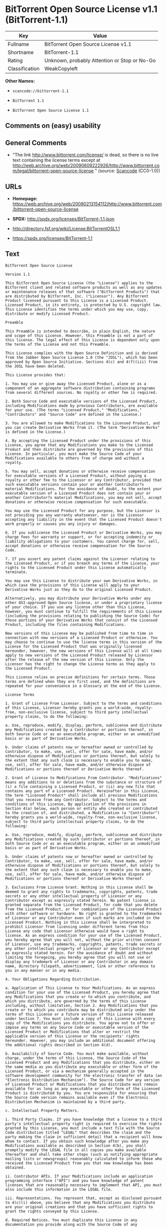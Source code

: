 * BitTorrent Open Source License v1.1 (BitTorrent-1.1)

| Key              | Value                                          |
|------------------+------------------------------------------------|
| Fullname         | BitTorrent Open Source License v1.1            |
| Shortname        | BitTorrent-1.1                                 |
| Rating           | Unknown, probably Attention or Stop or No-Go   |
| Classification   | WeakCopyleft                                   |

*Other Names:*

- =scancode://bittorrent-1.1=

- =BitTorrent 1.1=

- =BitTorrent Open Source License 1.1=

** Comments on (easy) usability

** General Comments

- "The link http://www.bittorrent.com/license/ is dead, so there is no
  live text containing the license terms except at
  http://web.archive.org/web/20090609222926/http://www.bittorrent.com/legal/bittorrent-open-source-license
  " (source:
  [[https://github.com/nexB/scancode-toolkit/blob/develop/src/licensedcode/data/licenses/bittorrent-1.1.yml][Scancode]]
  (CC0-1.0))

** URLs

- *Homepage:*
  https://web.archive.org/web/20080213154112/http://www.bittorrent.com/bittorrent-open-source-license

- *SPDX:* http://spdx.org/licenses/BitTorrent-1.1.json

- http://directory.fsf.org/wiki/License:BitTorrentOSL1.1

- https://spdx.org/licenses/BitTorrent-1.1

** Text

#+BEGIN_EXAMPLE
  BitTorrent Open Source License

  Version 1.1

  This BitTorrent Open Source License (the "License") applies to the BitTorrent client and related software products as well as any updates or maintenance releases of that software ("BitTorrent Products") that are distributed by BitTorrent, Inc. ("Licensor"). Any BitTorrent Product licensed pursuant to this License is a Licensed Product. Licensed Product, in its entirety, is protected by U.S. copyright law. This License identifies the terms under which you may use, copy, distribute or modify Licensed Product.

  Preamble

  This Preamble is intended to describe, in plain English, the nature and scope of this License. However, this Preamble is not a part of this license. The legal effect of this License is dependent only upon the terms of the License and not this Preamble.

  This License complies with the Open Source Definition and is derived from the Jabber Open Source License 1.0 (the "JOSL"), which has been approved by Open Source Initiative. Sections 4(c) and 4(f)(iii) from the JOSL have been deleted.

  This License provides that:

  1. You may use or give away the Licensed Product, alone or as a component of an aggregate software distribution containing programs from several different sources. No royalty or other fee is required.

  2. Both Source Code and executable versions of the Licensed Product, including Modifications made by previous Contributors, are available for your use. (The terms "Licensed Product," "Modifications," "Contributors" and "Source Code" are defined in the License.)

  3. You are allowed to make Modifications to the Licensed Product, and you can create Derivative Works from it. (The term "Derivative Works" is defined in the License.)

  4. By accepting the Licensed Product under the provisions of this License, you agree that any Modifications you make to the Licensed Product and then distribute are governed by the provisions of this License. In particular, you must make the Source Code of your Modifications available to others free of charge and without a royalty.

  5. You may sell, accept donations or otherwise receive compensation for executable versions of a Licensed Product, without paying a royalty or other fee to the Licensor or any Contributor, provided that such executable versions contain your or another Contributor?s material Modifications. For the avoidance of doubt, to the extent your executable version of a Licensed Product does not contain your or another Contributor?s material Modifications, you may not sell, accept donations or otherwise receive compensation for such executable.

  You may use the Licensed Product for any purpose, but the Licensor is not providing you any warranty whatsoever, nor is the Licensor accepting any liability in the event that the Licensed Product doesn't work properly or causes you any injury or damages.

  6. If you sublicense the Licensed Product or Derivative Works, you may charge fees for warranty or support, or for accepting indemnity or liability obligations to your customers. You cannot charge for, sell, accept donations or otherwise receive compensation for the Source Code.

  7. If you assert any patent claims against the Licensor relating to the Licensed Product, or if you breach any terms of the License, your rights to the Licensed Product under this License automatically terminate.

  You may use this License to distribute your own Derivative Works, in which case the provisions of this License will apply to your Derivative Works just as they do to the original Licensed Product.

  Alternatively, you may distribute your Derivative Works under any other OSI-approved Open Source license, or under a proprietary license of your choice. If you use any license other than this License, however, you must continue to fulfill the requirements of this License (including the provisions relating to publishing the Source Code) for those portions of your Derivative Works that consist of the Licensed Product, including the files containing Modifications.

  New versions of this License may be published from time to time in connection with new versions of a Licensed Product or otherwise. You may choose to continue to use the license terms in this version of the License for the Licensed Product that was originally licensed hereunder, however, the new versions of this License will at all times apply to new versions of the Licensed Product released by Licensor after the release of the new version of this License. Only the Licensor has the right to change the License terms as they apply to the Licensed Product.

  This License relies on precise definitions for certain terms. Those terms are defined when they are first used, and the definitions are repeated for your convenience in a Glossary at the end of the License.

  License Terms

  1. Grant of License From Licensor. Subject to the terms and conditions of this License, Licensor hereby grants you a world-wide, royalty-free, non-exclusive license, subject to third party intellectual property claims, to do the following:

  a. Use, reproduce, modify, display, perform, sublicense and distribute any Modifications created by a Contributor or portions thereof, in both Source Code or as an executable program, either on an unmodified basis or as part of Derivative Works.

  b. Under claims of patents now or hereafter owned or controlled by Contributor, to make, use, sell, offer for sale, have made, and/or otherwise dispose of Modifications or portions thereof, but solely to the extent that any such claim is necessary to enable you to make, use, sell, offer for sale, have made, and/or otherwise dispose of Modifications or portions thereof or Derivative Works thereof.

  2. Grant of License to Modifications From Contributor. "Modifications" means any additions to or deletions from the substance or structure of (i) a file containing a Licensed Product, or (ii) any new file that contains any part of a Licensed Product. Hereinafter in this License, the term "Licensed Product" shall include all previous Modifications that you receive from any Contributor. Subject to the terms and conditions of this License, By application of the provisions in Section 4(a) below, each person or entity who created or contributed to the creation of, and distributed, a Modification (a "Contributor") hereby grants you a world-wide, royalty-free, non-exclusive license, subject to third party intellectual property claims, to do the following:

  a. Use, reproduce, modify, display, perform, sublicense and distribute any Modifications created by such Contributor or portions thereof, in both Source Code or as an executable program, either on an unmodified basis or as part of Derivative Works.

  b. Under claims of patents now or hereafter owned or controlled by Contributor, to make, use, sell, offer for sale, have made, and/or otherwise dispose of Modifications or portions thereof, but solely to the extent that any such claim is necessary to enable you to make, use, sell, offer for sale, have made, and/or otherwise dispose of Modifications or portions thereof or Derivative Works thereof.

  3. Exclusions From License Grant. Nothing in this License shall be deemed to grant any rights to trademarks, copyrights, patents, trade secrets or any other intellectual property of Licensor or any Contributor except as expressly stated herein. No patent license is granted separate from the Licensed Product, for code that you delete from the Licensed Product, or for combinations of the Licensed Product with other software or hardware. No right is granted to the trademarks of Licensor or any Contributor even if such marks are included in the Licensed Product. Nothing in this License shall be interpreted to prohibit Licensor from licensing under different terms from this License any code that Licensor otherwise would have a right to license. As an express condition for your use of the Licensed Product, you hereby agree that you will not, without the prior written consent of Licensor, use any trademarks, copyrights, patents, trade secrets or any other intellectual property of Licensor or any Contributor except as expressly stated herein. For the avoidance of doubt and without limiting the foregoing, you hereby agree that you will not use or display any trademark of Licensor or any Contributor in any domain name, directory filepath, advertisement, link or other reference to you in any manner or in any media.

  4. Your Obligations Regarding Distribution.

  a. Application of This License to Your Modifications. As an express condition for your use of the Licensed Product, you hereby agree that any Modifications that you create or to which you contribute, and which you distribute, are governed by the terms of this License including, without limitation, Section 2. Any Modifications that you create or to which you contribute may be distributed only under the terms of this License or a future version of this License released under Section 7. You must include a copy of this License with every copy of the Modifications you distribute. You agree not to offer or impose any terms on any Source Code or executable version of the Licensed Product or Modifications that alter or restrict the applicable version of this License or the recipients' rights hereunder. However, you may include an additional document offering the additional rights described in Section 4(d).

  b. Availability of Source Code. You must make available, without charge, under the terms of this License, the Source Code of the Licensed Product and any Modifications that you distribute, either on the same media as you distribute any executable or other form of the Licensed Product, or via a mechanism generally accepted in the software development community for the electronic transfer of data (an "Electronic Distribution Mechanism"). The Source Code for any version of Licensed Product or Modifications that you distribute must remain available for as long as any executable or other form of the Licensed Product is distributed by you. You are responsible for ensuring that the Source Code version remains available even if the Electronic Distribution Mechanism is maintained by a third party.

  c. Intellectual Property Matters.

  i. Third Party Claims. If you have knowledge that a license to a third party's intellectual property right is required to exercise the rights granted by this License, you must include a text file with the Source Code distribution titled "LEGAL" that describes the claim and the party making the claim in sufficient detail that a recipient will know whom to contact. If you obtain such knowledge after you make any Modifications available as described in Section 4(b), you shall promptly modify the LEGAL file in all copies you make available thereafter and shall take other steps (such as notifying appropriate mailing lists or newsgroups) reasonably calculated to inform those who received the Licensed Product from you that new knowledge has been obtained.

  ii. Contributor APIs. If your Modifications include an application programming interface ("API") and you have knowledge of patent licenses that are reasonably necessary to implement that API, you must also include this information in the LEGAL file.

  iii. Representations. You represent that, except as disclosed pursuant to 4(c)(i) above, you believe that any Modifications you distribute are your original creations and that you have sufficient rights to grant the rights conveyed by this License.

  d. Required Notices. You must duplicate this License in any documentation you provide along with the Source Code of any Modifications you create or to which you contribute, and which you distribute, wherever you describe recipients' rights relating to Licensed Product. You must duplicate the notice contained in Exhibit A (the "Notice") in each file of the Source Code of any copy you distribute of the Licensed Product. If you created a Modification, you may add your name as a Contributor to the Notice. If it is not possible to put the Notice in a particular Source Code file due to its structure, then you must include such Notice in a location (such as a relevant directory file) where a user would be likely to look for such a notice. You may choose to offer, and charge a fee for, warranty, support, indemnity or liability obligations to one or more recipients of Licensed Product. However, you may do so only on your own behalf, and not on behalf of the Licensor or any Contributor. You must make it clear that any such warranty, support, indemnity or liability obligation is offered by you alone, and you hereby agree to indemnify the Licensor and every Contributor for any liability incurred by the Licensor or such Contributor as a result of warranty, support, indemnity or liability terms you offer.

  e. Distribution of Executable Versions. You may distribute Licensed Product as an executable program under a license of your choice that may contain terms different from this License provided (i) you have satisfied the requirements of Sections 4(a) through 4(d) for that distribution, (ii) you include a conspicuous notice in the executable version, related documentation and collateral materials stating that the Source Code version of the Licensed Product is available under the terms of this License, including a description of how and where you have fulfilled the obligations of Section 4(b), and (iii) you make it clear that any terms that differ from this License are offered by you alone, not by Licensor or any Contributor. You hereby agree to indemnify the Licensor and every Contributor for any liability incurred by Licensor or such Contributor as a result of any terms you offer.

  f. Distribution of Derivative Works. You may create Derivative Works (e.g., combinations of some or all of the Licensed Product with other code) and distribute the Derivative Works as products under any other license you select, with the proviso that the requirements of this License are fulfilled for those portions of the Derivative Works that consist of the Licensed Product or any Modifications thereto.

  g. Compensation for Distribution of Executable Versions of Licensed Products, Modifications or Derivative Works. Notwithstanding any provision of this License to the contrary, by distributing, selling, licensing, sublicensing or otherwise making available any Licensed Product, or Modification or Derivative Work thereof, you and Licensor hereby acknowledge and agree that you may sell, license or sublicense for a fee, accept donations or otherwise receive compensation for executable versions of a Licensed Product, without paying a royalty or other fee to the Licensor or any other Contributor, provided that such executable versions (i) contain your or another Contributor?s material Modifications, or (ii) are otherwise material Derivative Works. For purposes of this License, an executable version of the Licensed Product will be deemed to contain a material Modification, or will otherwise be deemed a material Derivative Work, if (a) the Licensed Product is modified with your own or a third party?s software programs or other code, and/or the Licensed Product is combined with a number of your own or a third party?s software programs or code, respectively, and (b) such software programs or code add or contribute material value, functionality or features to the License Product. For the avoidance of doubt, to the extent your executable version of a Licensed Product does not contain your or another Contributor?s material Modifications or is otherwise not a material Derivative Work, in each case as contemplated herein, you may not sell, license or sublicense for a fee, accept donations or otherwise receive compensation for such executable. Additionally, without limitation of the foregoing and notwithstanding any provision of this License to the contrary, you cannot charge for, sell, license or sublicense for a fee, accept donations or otherwise receive compensation for the Source Code.

  5. Inability to Comply Due to Statute or Regulation. If it is impossible for you to comply with any of the terms of this License with respect to some or all of the Licensed Product due to statute, judicial order, or regulation, then you must (i) comply with the terms of this License to the maximum extent possible, (ii) cite the statute or regulation that prohibits you from adhering to the License, and (iii) describe the limitations and the code they affect. Such description must be included in the LEGAL file described in Section 4(d), and must be included with all distributions of the Source Code. Except to the extent prohibited by statute or regulation, such description must be sufficiently detailed for a recipient of ordinary skill at computer programming to be able to understand it.

  6. Application of This License. This License applies to code to which Licensor or Contributor has attached the Notice in Exhibit A, which is incorporated herein by this reference.

  7. Versions of This License.

  a. New Versions. Licensor may publish from time to time revised and/or new versions of the License.

  b. Effect of New Versions. Once Licensed Product has been published under a particular version of the License, you may always continue to use it under the terms of that version, provided that any such license be in full force and effect at the time, and has not been revoked or otherwise terminated. You may also choose to use such Licensed Product under the terms of any subsequent version (but not any prior version) of the License published by Licensor. No one other than Licensor has the right to modify the terms applicable to Licensed Product created under this License.

  c. Derivative Works of this License. If you create or use a modified version of this License, which you may do only in order to apply it to software that is not already a Licensed Product under this License, you must rename your license so that it is not confusingly similar to this License, and must make it clear that your license contains terms that differ from this License. In so naming your license, you may not use any trademark of Licensor or any Contributor.

  8. Disclaimer of Warranty. LICENSED PRODUCT IS PROVIDED UNDER THIS LICENSE ON AN AS IS BASIS, WITHOUT WARRANTY OF ANY KIND, EITHER EXPRESS OR IMPLIED, INCLUDING, WITHOUT LIMITATION, WARRANTIES THAT THE LICENSED PRODUCT IS FREE OF DEFECTS, MERCHANTABLE, FIT FOR A PARTICULAR PURPOSE OR NON-INFRINGING. THE ENTIRE RISK AS TO THE QUALITY AND PERFORMANCE OF THE LICENSED PRODUCT IS WITH YOU. SHOULD LICENSED PRODUCT PROVE DEFECTIVE IN ANY RESPECT, YOU (AND NOT THE LICENSOR OR ANY OTHER CONTRIBUTOR) ASSUME THE COST OF ANY NECESSARY SERVICING, REPAIR OR CORRECTION. THIS DISCLAIMER OF WARRANTY CONSTITUTES AN ESSENTIAL PART OF THIS LICENSE. NO USE OF LICENSED PRODUCT IS AUTHORIZED HEREUNDER EXCEPT UNDER THIS DISCLAIMER.

  9. Termination.

  a. Automatic Termination Upon Breach. This license and the rights granted hereunder will terminate automatically if you fail to comply with the terms herein and fail to cure such breach within ten (10) days of being notified of the breach by the Licensor. For purposes of this provision, proof of delivery via email to the address listed in the ?WHOIS? database of the registrar for any website through which you distribute or market any Licensed Product, or to any alternate email address which you designate in writing to the Licensor, shall constitute sufficient notification. All sublicenses to the Licensed Product that are properly granted shall survive any termination of this license so long as they continue to complye with the terms of this License. Provisions that, by their nature, must remain in effect beyond the termination of this License, shall survive.

  b. Termination Upon Assertion of Patent Infringement. If you initiate litigation by asserting a patent infringement claim (excluding declaratory judgment actions) against Licensor or a Contributor (Licensor or Contributor against whom you file such an action is referred to herein as Respondent) alleging that Licensed Product directly or indirectly infringes any patent, then any and all rights granted by such Respondent to you under Sections 1 or 2 of this License shall terminate prospectively upon sixty (60) days notice from Respondent (the "Notice Period") unless within that Notice Period you either agree in writing (i) to pay Respondent a mutually agreeable reasonably royalty for your past or future use of Licensed Product made by such Respondent, or (ii) withdraw your litigation claim with respect to Licensed Product against such Respondent. If within said Notice Period a reasonable royalty and payment arrangement are not mutually agreed upon in writing by the parties or the litigation claim is not withdrawn, the rights granted by Licensor to you under Sections 1 and 2 automatically terminate at the expiration of said Notice Period.

  c. Reasonable Value of This License. If you assert a patent infringement claim against Respondent alleging that Licensed Product directly or indirectly infringes any patent where such claim is resolved (such as by license or settlement) prior to the initiation of patent infringement litigation, then the reasonable value of the licenses granted by said Respondent under Sections 1 and 2 shall be taken into account in determining the amount or value of any payment or license.

  d. No Retroactive Effect of Termination. In the event of termination under Sections 9(a) or 9(b) above, all end user license agreements (excluding licenses to distributors and resellers) that have been validly granted by you or any distributor hereunder prior to termination shall survive termination.

  10. Limitation of Liability. UNDER NO CIRCUMSTANCES AND UNDER NO LEGAL THEORY, WHETHER TORT (INCLUDING NEGLIGENCE), CONTRACT, OR OTHERWISE, SHALL THE LICENSOR, ANY CONTRIBUTOR, OR ANY DISTRIBUTOR OF LICENSED PRODUCT, OR ANY SUPPLIER OF ANY OF SUCH PARTIES, BE LIABLE TO ANY PERSON FOR ANY INDIRECT, SPECIAL, INCIDENTAL, OR CONSEQUENTIAL DAMAGES OF ANY CHARACTER INCLUDING, WITHOUT LIMITATION, DAMAGES FOR LOSS OF GOODWILL, WORK STOPPAGE, COMPUTER FAILURE OR MALFUNCTION, OR ANY AND ALL OTHER COMMERCIAL DAMAGES OR LOSSES, EVEN IF SUCH PARTY SHALL HAVE BEEN INFORMED OF THE POSSIBILITY OF SUCH DAMAGES. THIS LIMITATION OF LIABILITY SHALL NOT APPLY TO LIABILITY FOR DEATH OR PERSONAL INJURY RESULTING FROM SUCH PARTYS NEGLIGENCE TO THE EXTENT APPLICABLE LAW PROHIBITS SUCH LIMITATION. SOME JURISDICTIONS DO NOT ALLOW THE EXCLUSION OR LIMITATION OF INCIDENTAL OR CONSEQUENTIAL DAMAGES, SO THIS EXCLUSION AND LIMITATION MAY NOT APPLY TO YOU.

  11. Responsibility for Claims. As between Licensor and Contributors, each party is responsible for claims and damages arising, directly or indirectly, out of its utilization of rights under this License. You agree to work with Licensor and Contributors to distribute such responsibility on an equitable basis. Nothing herein is intended or shall be deemed to constitute any admission of liability.

  12. U.S. Government End Users. The Licensed Product is a commercial item, as that term is defined in 48 C.F.R. 2.101 (Oct. 1995), consisting of commercial computer software and commercial computer software documentation, as such terms are used in 48 C.F.R. 12.212 (Sept. 1995). Consistent with 48 C.F.R. 12.212 and 48 C.F.R. 227.7202-1 through 227.7202-4 (June 1995), all U.S. Government End Users acquire Licensed Product with only those rights set forth herein.

  13. Miscellaneous. This License represents the complete agreement concerning the subject matter hereof. If any provision of this License is held to be unenforceable, such provision shall be reformed only to the extent necessary to make it enforceable. This License shall be governed by California law provisions (except to the extent applicable law, if any, provides otherwise), excluding its conflict-of-law provisions. You expressly agree that in any litigation relating to this license the losing party shall be responsible for costs including, without limitation, court costs and reasonable attorneys fees and expenses. The application of the United Nations Convention on Contracts for the International Sale of Goods is expressly excluded. Any law or regulation that provides that the language of a contract shall be construed against the drafter shall not apply to this License.

  14. Definition of You in This License. You throughout this License, whether in upper or lower case, means an individual or a legal entity exercising rights under, and complying with all of the terms of, this License or a future version of this License issued under Section 7. For legal entities, you includes any entity that controls, is controlled by, is under common control with, or affiliated with, you. For purposes of this definition, control means (i) the power, direct or indirect, to cause the direction or management of such entity, whether by contract or otherwise, or (ii) ownership of fifty percent (50%) or more of the outstanding shares, or (iii) beneficial ownership of such entity. You are responsible for advising any affiliated entity of the terms of this License, and that any rights or privileges derived from or obtained by way of this License are subject to the restrictions outlined herein.

  15. Glossary. All defined terms in this License that are used in more than one Section of this License are repeated here, in alphabetical order, for the convenience of the reader. The Section of this License in which each defined term is first used is shown in parentheses.

  Contributor: Each person or entity who created or contributed to the creation of, and distributed, a Modification. (See Section 2)

  Derivative Works: That term as used in this License is defined under U.S. copyright law. (See Section 1(b))

  License: This BitTorrent Open Source License. (See first paragraph of License)

  Licensed Product: Any BitTorrent Product licensed pursuant to this License. The term "Licensed Product" includes all previous Modifications from any Contributor that you receive. (See first paragraph of License and Section 2)

  Licensor: BitTorrent, Inc. (See first paragraph of License)

  Modifications: Any additions to or deletions from the substance or structure of (i) a file containing Licensed Product, or (ii) any new file that contains any part of Licensed Product. (See Section 2)

  Notice: The notice contained in Exhibit A. (See Section 4(e))

  Source Code: The preferred form for making modifications to the Licensed Product, including all modules contained therein, plus any associated interface definition files, scripts used to control compilation and installation of an executable program, or a list of differential comparisons against the Source Code of the Licensed Product. (See Section 1(a))

  You: This term is defined in Section 14 of this License.

  EXHIBIT A

  The Notice below must appear in each file of the Source Code of any copy you distribute of the Licensed Product or any hereto. Contributors to any Modifications may add their own copyright notices to identify their own contributions.

  License:

  The contents of this file are subject to the BitTorrent Open Source License Version 1.0 (the License). You may not copy or use this file, in either source code or executable form, except in compliance with the License. You may obtain a copy of the License at http://www.bittorrent.com/license/.

  Software distributed under the License is distributed on an AS IS basis, WITHOUT WARRANTY OF ANY KIND, either express or implied. See the License for the specific language governing rights and limitations under the License.
#+END_EXAMPLE

--------------

** Raw Data

*** Facts

- [[https://spdx.org/licenses/BitTorrent-1.1.html][SPDX]] (all data [in
  this repository] is generated)

- [[https://github.com/nexB/scancode-toolkit/blob/develop/src/licensedcode/data/licenses/bittorrent-1.1.yml][Scancode]]
  (CC0-1.0)

- [[https://github.com/okfn/licenses/blob/master/licenses.csv][Open
  Knowledge International]]
  ([[https://opendatacommons.org/licenses/pddl/1-0/][PDDL-1.0]])

*** Raw JSON

#+BEGIN_EXAMPLE
  {
      "__impliedNames": [
          "BitTorrent-1.1",
          "BitTorrent Open Source License v1.1",
          "scancode://bittorrent-1.1",
          "BitTorrent 1.1",
          "BitTorrent Open Source License 1.1"
      ],
      "__impliedId": "BitTorrent-1.1",
      "__impliedComments": [
          [
              "Scancode",
              [
                  "The link http://www.bittorrent.com/license/ is dead, so there is no live\ntext containing the license terms except at\nhttp://web.archive.org/web/20090609222926/http://www.bittorrent.com/legal/bittorrent-open-source-license\n"
              ]
          ]
      ],
      "facts": {
          "Open Knowledge International": {
              "is_generic": null,
              "legacy_ids": [],
              "status": "active",
              "domain_software": true,
              "url": "https://spdx.org/licenses/BitTorrent-1.1",
              "maintainer": "",
              "od_conformance": "not reviewed",
              "_sourceURL": "https://github.com/okfn/licenses/blob/master/licenses.csv",
              "domain_data": false,
              "osd_conformance": "not reviewed",
              "id": "BitTorrent-1.1",
              "title": "BitTorrent Open Source License 1.1",
              "_implications": {
                  "__impliedNames": [
                      "BitTorrent-1.1",
                      "BitTorrent Open Source License 1.1"
                  ],
                  "__impliedId": "BitTorrent-1.1",
                  "__impliedURLs": [
                      [
                          null,
                          "https://spdx.org/licenses/BitTorrent-1.1"
                      ]
                  ]
              },
              "domain_content": false
          },
          "SPDX": {
              "isSPDXLicenseDeprecated": false,
              "spdxFullName": "BitTorrent Open Source License v1.1",
              "spdxDetailsURL": "http://spdx.org/licenses/BitTorrent-1.1.json",
              "_sourceURL": "https://spdx.org/licenses/BitTorrent-1.1.html",
              "spdxLicIsOSIApproved": false,
              "spdxSeeAlso": [
                  "http://directory.fsf.org/wiki/License:BitTorrentOSL1.1"
              ],
              "_implications": {
                  "__impliedNames": [
                      "BitTorrent-1.1",
                      "BitTorrent Open Source License v1.1"
                  ],
                  "__impliedId": "BitTorrent-1.1",
                  "__isOsiApproved": false,
                  "__impliedURLs": [
                      [
                          "SPDX",
                          "http://spdx.org/licenses/BitTorrent-1.1.json"
                      ],
                      [
                          null,
                          "http://directory.fsf.org/wiki/License:BitTorrentOSL1.1"
                      ]
                  ]
              },
              "spdxLicenseId": "BitTorrent-1.1"
          },
          "Scancode": {
              "otherUrls": [
                  "http://directory.fsf.org/wiki/License:BitTorrentOSL1.1"
              ],
              "homepageUrl": "https://web.archive.org/web/20080213154112/http://www.bittorrent.com/bittorrent-open-source-license",
              "shortName": "BitTorrent 1.1",
              "textUrls": null,
              "text": "BitTorrent Open Source License\n\nVersion 1.1\n\nThis BitTorrent Open Source License (the \"License\") applies to the BitTorrent client and related software products as well as any updates or maintenance releases of that software (\"BitTorrent Products\") that are distributed by BitTorrent, Inc. (\"Licensor\"). Any BitTorrent Product licensed pursuant to this License is a Licensed Product. Licensed Product, in its entirety, is protected by U.S. copyright law. This License identifies the terms under which you may use, copy, distribute or modify Licensed Product.\n\nPreamble\n\nThis Preamble is intended to describe, in plain English, the nature and scope of this License. However, this Preamble is not a part of this license. The legal effect of this License is dependent only upon the terms of the License and not this Preamble.\n\nThis License complies with the Open Source Definition and is derived from the Jabber Open Source License 1.0 (the \"JOSL\"), which has been approved by Open Source Initiative. Sections 4(c) and 4(f)(iii) from the JOSL have been deleted.\n\nThis License provides that:\n\n1. You may use or give away the Licensed Product, alone or as a component of an aggregate software distribution containing programs from several different sources. No royalty or other fee is required.\n\n2. Both Source Code and executable versions of the Licensed Product, including Modifications made by previous Contributors, are available for your use. (The terms \"Licensed Product,\" \"Modifications,\" \"Contributors\" and \"Source Code\" are defined in the License.)\n\n3. You are allowed to make Modifications to the Licensed Product, and you can create Derivative Works from it. (The term \"Derivative Works\" is defined in the License.)\n\n4. By accepting the Licensed Product under the provisions of this License, you agree that any Modifications you make to the Licensed Product and then distribute are governed by the provisions of this License. In particular, you must make the Source Code of your Modifications available to others free of charge and without a royalty.\n\n5. You may sell, accept donations or otherwise receive compensation for executable versions of a Licensed Product, without paying a royalty or other fee to the Licensor or any Contributor, provided that such executable versions contain your or another Contributor?s material Modifications. For the avoidance of doubt, to the extent your executable version of a Licensed Product does not contain your or another Contributor?s material Modifications, you may not sell, accept donations or otherwise receive compensation for such executable.\n\nYou may use the Licensed Product for any purpose, but the Licensor is not providing you any warranty whatsoever, nor is the Licensor accepting any liability in the event that the Licensed Product doesn't work properly or causes you any injury or damages.\n\n6. If you sublicense the Licensed Product or Derivative Works, you may charge fees for warranty or support, or for accepting indemnity or liability obligations to your customers. You cannot charge for, sell, accept donations or otherwise receive compensation for the Source Code.\n\n7. If you assert any patent claims against the Licensor relating to the Licensed Product, or if you breach any terms of the License, your rights to the Licensed Product under this License automatically terminate.\n\nYou may use this License to distribute your own Derivative Works, in which case the provisions of this License will apply to your Derivative Works just as they do to the original Licensed Product.\n\nAlternatively, you may distribute your Derivative Works under any other OSI-approved Open Source license, or under a proprietary license of your choice. If you use any license other than this License, however, you must continue to fulfill the requirements of this License (including the provisions relating to publishing the Source Code) for those portions of your Derivative Works that consist of the Licensed Product, including the files containing Modifications.\n\nNew versions of this License may be published from time to time in connection with new versions of a Licensed Product or otherwise. You may choose to continue to use the license terms in this version of the License for the Licensed Product that was originally licensed hereunder, however, the new versions of this License will at all times apply to new versions of the Licensed Product released by Licensor after the release of the new version of this License. Only the Licensor has the right to change the License terms as they apply to the Licensed Product.\n\nThis License relies on precise definitions for certain terms. Those terms are defined when they are first used, and the definitions are repeated for your convenience in a Glossary at the end of the License.\n\nLicense Terms\n\n1. Grant of License From Licensor. Subject to the terms and conditions of this License, Licensor hereby grants you a world-wide, royalty-free, non-exclusive license, subject to third party intellectual property claims, to do the following:\n\na. Use, reproduce, modify, display, perform, sublicense and distribute any Modifications created by a Contributor or portions thereof, in both Source Code or as an executable program, either on an unmodified basis or as part of Derivative Works.\n\nb. Under claims of patents now or hereafter owned or controlled by Contributor, to make, use, sell, offer for sale, have made, and/or otherwise dispose of Modifications or portions thereof, but solely to the extent that any such claim is necessary to enable you to make, use, sell, offer for sale, have made, and/or otherwise dispose of Modifications or portions thereof or Derivative Works thereof.\n\n2. Grant of License to Modifications From Contributor. \"Modifications\" means any additions to or deletions from the substance or structure of (i) a file containing a Licensed Product, or (ii) any new file that contains any part of a Licensed Product. Hereinafter in this License, the term \"Licensed Product\" shall include all previous Modifications that you receive from any Contributor. Subject to the terms and conditions of this License, By application of the provisions in Section 4(a) below, each person or entity who created or contributed to the creation of, and distributed, a Modification (a \"Contributor\") hereby grants you a world-wide, royalty-free, non-exclusive license, subject to third party intellectual property claims, to do the following:\n\na. Use, reproduce, modify, display, perform, sublicense and distribute any Modifications created by such Contributor or portions thereof, in both Source Code or as an executable program, either on an unmodified basis or as part of Derivative Works.\n\nb. Under claims of patents now or hereafter owned or controlled by Contributor, to make, use, sell, offer for sale, have made, and/or otherwise dispose of Modifications or portions thereof, but solely to the extent that any such claim is necessary to enable you to make, use, sell, offer for sale, have made, and/or otherwise dispose of Modifications or portions thereof or Derivative Works thereof.\n\n3. Exclusions From License Grant. Nothing in this License shall be deemed to grant any rights to trademarks, copyrights, patents, trade secrets or any other intellectual property of Licensor or any Contributor except as expressly stated herein. No patent license is granted separate from the Licensed Product, for code that you delete from the Licensed Product, or for combinations of the Licensed Product with other software or hardware. No right is granted to the trademarks of Licensor or any Contributor even if such marks are included in the Licensed Product. Nothing in this License shall be interpreted to prohibit Licensor from licensing under different terms from this License any code that Licensor otherwise would have a right to license. As an express condition for your use of the Licensed Product, you hereby agree that you will not, without the prior written consent of Licensor, use any trademarks, copyrights, patents, trade secrets or any other intellectual property of Licensor or any Contributor except as expressly stated herein. For the avoidance of doubt and without limiting the foregoing, you hereby agree that you will not use or display any trademark of Licensor or any Contributor in any domain name, directory filepath, advertisement, link or other reference to you in any manner or in any media.\n\n4. Your Obligations Regarding Distribution.\n\na. Application of This License to Your Modifications. As an express condition for your use of the Licensed Product, you hereby agree that any Modifications that you create or to which you contribute, and which you distribute, are governed by the terms of this License including, without limitation, Section 2. Any Modifications that you create or to which you contribute may be distributed only under the terms of this License or a future version of this License released under Section 7. You must include a copy of this License with every copy of the Modifications you distribute. You agree not to offer or impose any terms on any Source Code or executable version of the Licensed Product or Modifications that alter or restrict the applicable version of this License or the recipients' rights hereunder. However, you may include an additional document offering the additional rights described in Section 4(d).\n\nb. Availability of Source Code. You must make available, without charge, under the terms of this License, the Source Code of the Licensed Product and any Modifications that you distribute, either on the same media as you distribute any executable or other form of the Licensed Product, or via a mechanism generally accepted in the software development community for the electronic transfer of data (an \"Electronic Distribution Mechanism\"). The Source Code for any version of Licensed Product or Modifications that you distribute must remain available for as long as any executable or other form of the Licensed Product is distributed by you. You are responsible for ensuring that the Source Code version remains available even if the Electronic Distribution Mechanism is maintained by a third party.\n\nc. Intellectual Property Matters.\n\ni. Third Party Claims. If you have knowledge that a license to a third party's intellectual property right is required to exercise the rights granted by this License, you must include a text file with the Source Code distribution titled \"LEGAL\" that describes the claim and the party making the claim in sufficient detail that a recipient will know whom to contact. If you obtain such knowledge after you make any Modifications available as described in Section 4(b), you shall promptly modify the LEGAL file in all copies you make available thereafter and shall take other steps (such as notifying appropriate mailing lists or newsgroups) reasonably calculated to inform those who received the Licensed Product from you that new knowledge has been obtained.\n\nii. Contributor APIs. If your Modifications include an application programming interface (\"API\") and you have knowledge of patent licenses that are reasonably necessary to implement that API, you must also include this information in the LEGAL file.\n\niii. Representations. You represent that, except as disclosed pursuant to 4(c)(i) above, you believe that any Modifications you distribute are your original creations and that you have sufficient rights to grant the rights conveyed by this License.\n\nd. Required Notices. You must duplicate this License in any documentation you provide along with the Source Code of any Modifications you create or to which you contribute, and which you distribute, wherever you describe recipients' rights relating to Licensed Product. You must duplicate the notice contained in Exhibit A (the \"Notice\") in each file of the Source Code of any copy you distribute of the Licensed Product. If you created a Modification, you may add your name as a Contributor to the Notice. If it is not possible to put the Notice in a particular Source Code file due to its structure, then you must include such Notice in a location (such as a relevant directory file) where a user would be likely to look for such a notice. You may choose to offer, and charge a fee for, warranty, support, indemnity or liability obligations to one or more recipients of Licensed Product. However, you may do so only on your own behalf, and not on behalf of the Licensor or any Contributor. You must make it clear that any such warranty, support, indemnity or liability obligation is offered by you alone, and you hereby agree to indemnify the Licensor and every Contributor for any liability incurred by the Licensor or such Contributor as a result of warranty, support, indemnity or liability terms you offer.\n\ne. Distribution of Executable Versions. You may distribute Licensed Product as an executable program under a license of your choice that may contain terms different from this License provided (i) you have satisfied the requirements of Sections 4(a) through 4(d) for that distribution, (ii) you include a conspicuous notice in the executable version, related documentation and collateral materials stating that the Source Code version of the Licensed Product is available under the terms of this License, including a description of how and where you have fulfilled the obligations of Section 4(b), and (iii) you make it clear that any terms that differ from this License are offered by you alone, not by Licensor or any Contributor. You hereby agree to indemnify the Licensor and every Contributor for any liability incurred by Licensor or such Contributor as a result of any terms you offer.\n\nf. Distribution of Derivative Works. You may create Derivative Works (e.g., combinations of some or all of the Licensed Product with other code) and distribute the Derivative Works as products under any other license you select, with the proviso that the requirements of this License are fulfilled for those portions of the Derivative Works that consist of the Licensed Product or any Modifications thereto.\n\ng. Compensation for Distribution of Executable Versions of Licensed Products, Modifications or Derivative Works. Notwithstanding any provision of this License to the contrary, by distributing, selling, licensing, sublicensing or otherwise making available any Licensed Product, or Modification or Derivative Work thereof, you and Licensor hereby acknowledge and agree that you may sell, license or sublicense for a fee, accept donations or otherwise receive compensation for executable versions of a Licensed Product, without paying a royalty or other fee to the Licensor or any other Contributor, provided that such executable versions (i) contain your or another Contributor?s material Modifications, or (ii) are otherwise material Derivative Works. For purposes of this License, an executable version of the Licensed Product will be deemed to contain a material Modification, or will otherwise be deemed a material Derivative Work, if (a) the Licensed Product is modified with your own or a third party?s software programs or other code, and/or the Licensed Product is combined with a number of your own or a third party?s software programs or code, respectively, and (b) such software programs or code add or contribute material value, functionality or features to the License Product. For the avoidance of doubt, to the extent your executable version of a Licensed Product does not contain your or another Contributor?s material Modifications or is otherwise not a material Derivative Work, in each case as contemplated herein, you may not sell, license or sublicense for a fee, accept donations or otherwise receive compensation for such executable. Additionally, without limitation of the foregoing and notwithstanding any provision of this License to the contrary, you cannot charge for, sell, license or sublicense for a fee, accept donations or otherwise receive compensation for the Source Code.\n\n5. Inability to Comply Due to Statute or Regulation. If it is impossible for you to comply with any of the terms of this License with respect to some or all of the Licensed Product due to statute, judicial order, or regulation, then you must (i) comply with the terms of this License to the maximum extent possible, (ii) cite the statute or regulation that prohibits you from adhering to the License, and (iii) describe the limitations and the code they affect. Such description must be included in the LEGAL file described in Section 4(d), and must be included with all distributions of the Source Code. Except to the extent prohibited by statute or regulation, such description must be sufficiently detailed for a recipient of ordinary skill at computer programming to be able to understand it.\n\n6. Application of This License. This License applies to code to which Licensor or Contributor has attached the Notice in Exhibit A, which is incorporated herein by this reference.\n\n7. Versions of This License.\n\na. New Versions. Licensor may publish from time to time revised and/or new versions of the License.\n\nb. Effect of New Versions. Once Licensed Product has been published under a particular version of the License, you may always continue to use it under the terms of that version, provided that any such license be in full force and effect at the time, and has not been revoked or otherwise terminated. You may also choose to use such Licensed Product under the terms of any subsequent version (but not any prior version) of the License published by Licensor. No one other than Licensor has the right to modify the terms applicable to Licensed Product created under this License.\n\nc. Derivative Works of this License. If you create or use a modified version of this License, which you may do only in order to apply it to software that is not already a Licensed Product under this License, you must rename your license so that it is not confusingly similar to this License, and must make it clear that your license contains terms that differ from this License. In so naming your license, you may not use any trademark of Licensor or any Contributor.\n\n8. Disclaimer of Warranty. LICENSED PRODUCT IS PROVIDED UNDER THIS LICENSE ON AN AS IS BASIS, WITHOUT WARRANTY OF ANY KIND, EITHER EXPRESS OR IMPLIED, INCLUDING, WITHOUT LIMITATION, WARRANTIES THAT THE LICENSED PRODUCT IS FREE OF DEFECTS, MERCHANTABLE, FIT FOR A PARTICULAR PURPOSE OR NON-INFRINGING. THE ENTIRE RISK AS TO THE QUALITY AND PERFORMANCE OF THE LICENSED PRODUCT IS WITH YOU. SHOULD LICENSED PRODUCT PROVE DEFECTIVE IN ANY RESPECT, YOU (AND NOT THE LICENSOR OR ANY OTHER CONTRIBUTOR) ASSUME THE COST OF ANY NECESSARY SERVICING, REPAIR OR CORRECTION. THIS DISCLAIMER OF WARRANTY CONSTITUTES AN ESSENTIAL PART OF THIS LICENSE. NO USE OF LICENSED PRODUCT IS AUTHORIZED HEREUNDER EXCEPT UNDER THIS DISCLAIMER.\n\n9. Termination.\n\na. Automatic Termination Upon Breach. This license and the rights granted hereunder will terminate automatically if you fail to comply with the terms herein and fail to cure such breach within ten (10) days of being notified of the breach by the Licensor. For purposes of this provision, proof of delivery via email to the address listed in the ?WHOIS? database of the registrar for any website through which you distribute or market any Licensed Product, or to any alternate email address which you designate in writing to the Licensor, shall constitute sufficient notification. All sublicenses to the Licensed Product that are properly granted shall survive any termination of this license so long as they continue to complye with the terms of this License. Provisions that, by their nature, must remain in effect beyond the termination of this License, shall survive.\n\nb. Termination Upon Assertion of Patent Infringement. If you initiate litigation by asserting a patent infringement claim (excluding declaratory judgment actions) against Licensor or a Contributor (Licensor or Contributor against whom you file such an action is referred to herein as Respondent) alleging that Licensed Product directly or indirectly infringes any patent, then any and all rights granted by such Respondent to you under Sections 1 or 2 of this License shall terminate prospectively upon sixty (60) days notice from Respondent (the \"Notice Period\") unless within that Notice Period you either agree in writing (i) to pay Respondent a mutually agreeable reasonably royalty for your past or future use of Licensed Product made by such Respondent, or (ii) withdraw your litigation claim with respect to Licensed Product against such Respondent. If within said Notice Period a reasonable royalty and payment arrangement are not mutually agreed upon in writing by the parties or the litigation claim is not withdrawn, the rights granted by Licensor to you under Sections 1 and 2 automatically terminate at the expiration of said Notice Period.\n\nc. Reasonable Value of This License. If you assert a patent infringement claim against Respondent alleging that Licensed Product directly or indirectly infringes any patent where such claim is resolved (such as by license or settlement) prior to the initiation of patent infringement litigation, then the reasonable value of the licenses granted by said Respondent under Sections 1 and 2 shall be taken into account in determining the amount or value of any payment or license.\n\nd. No Retroactive Effect of Termination. In the event of termination under Sections 9(a) or 9(b) above, all end user license agreements (excluding licenses to distributors and resellers) that have been validly granted by you or any distributor hereunder prior to termination shall survive termination.\n\n10. Limitation of Liability. UNDER NO CIRCUMSTANCES AND UNDER NO LEGAL THEORY, WHETHER TORT (INCLUDING NEGLIGENCE), CONTRACT, OR OTHERWISE, SHALL THE LICENSOR, ANY CONTRIBUTOR, OR ANY DISTRIBUTOR OF LICENSED PRODUCT, OR ANY SUPPLIER OF ANY OF SUCH PARTIES, BE LIABLE TO ANY PERSON FOR ANY INDIRECT, SPECIAL, INCIDENTAL, OR CONSEQUENTIAL DAMAGES OF ANY CHARACTER INCLUDING, WITHOUT LIMITATION, DAMAGES FOR LOSS OF GOODWILL, WORK STOPPAGE, COMPUTER FAILURE OR MALFUNCTION, OR ANY AND ALL OTHER COMMERCIAL DAMAGES OR LOSSES, EVEN IF SUCH PARTY SHALL HAVE BEEN INFORMED OF THE POSSIBILITY OF SUCH DAMAGES. THIS LIMITATION OF LIABILITY SHALL NOT APPLY TO LIABILITY FOR DEATH OR PERSONAL INJURY RESULTING FROM SUCH PARTYS NEGLIGENCE TO THE EXTENT APPLICABLE LAW PROHIBITS SUCH LIMITATION. SOME JURISDICTIONS DO NOT ALLOW THE EXCLUSION OR LIMITATION OF INCIDENTAL OR CONSEQUENTIAL DAMAGES, SO THIS EXCLUSION AND LIMITATION MAY NOT APPLY TO YOU.\n\n11. Responsibility for Claims. As between Licensor and Contributors, each party is responsible for claims and damages arising, directly or indirectly, out of its utilization of rights under this License. You agree to work with Licensor and Contributors to distribute such responsibility on an equitable basis. Nothing herein is intended or shall be deemed to constitute any admission of liability.\n\n12. U.S. Government End Users. The Licensed Product is a commercial item, as that term is defined in 48 C.F.R. 2.101 (Oct. 1995), consisting of commercial computer software and commercial computer software documentation, as such terms are used in 48 C.F.R. 12.212 (Sept. 1995). Consistent with 48 C.F.R. 12.212 and 48 C.F.R. 227.7202-1 through 227.7202-4 (June 1995), all U.S. Government End Users acquire Licensed Product with only those rights set forth herein.\n\n13. Miscellaneous. This License represents the complete agreement concerning the subject matter hereof. If any provision of this License is held to be unenforceable, such provision shall be reformed only to the extent necessary to make it enforceable. This License shall be governed by California law provisions (except to the extent applicable law, if any, provides otherwise), excluding its conflict-of-law provisions. You expressly agree that in any litigation relating to this license the losing party shall be responsible for costs including, without limitation, court costs and reasonable attorneys fees and expenses. The application of the United Nations Convention on Contracts for the International Sale of Goods is expressly excluded. Any law or regulation that provides that the language of a contract shall be construed against the drafter shall not apply to this License.\n\n14. Definition of You in This License. You throughout this License, whether in upper or lower case, means an individual or a legal entity exercising rights under, and complying with all of the terms of, this License or a future version of this License issued under Section 7. For legal entities, you includes any entity that controls, is controlled by, is under common control with, or affiliated with, you. For purposes of this definition, control means (i) the power, direct or indirect, to cause the direction or management of such entity, whether by contract or otherwise, or (ii) ownership of fifty percent (50%) or more of the outstanding shares, or (iii) beneficial ownership of such entity. You are responsible for advising any affiliated entity of the terms of this License, and that any rights or privileges derived from or obtained by way of this License are subject to the restrictions outlined herein.\n\n15. Glossary. All defined terms in this License that are used in more than one Section of this License are repeated here, in alphabetical order, for the convenience of the reader. The Section of this License in which each defined term is first used is shown in parentheses.\n\nContributor: Each person or entity who created or contributed to the creation of, and distributed, a Modification. (See Section 2)\n\nDerivative Works: That term as used in this License is defined under U.S. copyright law. (See Section 1(b))\n\nLicense: This BitTorrent Open Source License. (See first paragraph of License)\n\nLicensed Product: Any BitTorrent Product licensed pursuant to this License. The term \"Licensed Product\" includes all previous Modifications from any Contributor that you receive. (See first paragraph of License and Section 2)\n\nLicensor: BitTorrent, Inc. (See first paragraph of License)\n\nModifications: Any additions to or deletions from the substance or structure of (i) a file containing Licensed Product, or (ii) any new file that contains any part of Licensed Product. (See Section 2)\n\nNotice: The notice contained in Exhibit A. (See Section 4(e))\n\nSource Code: The preferred form for making modifications to the Licensed Product, including all modules contained therein, plus any associated interface definition files, scripts used to control compilation and installation of an executable program, or a list of differential comparisons against the Source Code of the Licensed Product. (See Section 1(a))\n\nYou: This term is defined in Section 14 of this License.\n\nEXHIBIT A\n\nThe Notice below must appear in each file of the Source Code of any copy you distribute of the Licensed Product or any hereto. Contributors to any Modifications may add their own copyright notices to identify their own contributions.\n\nLicense:\n\nThe contents of this file are subject to the BitTorrent Open Source License Version 1.0 (the License). You may not copy or use this file, in either source code or executable form, except in compliance with the License. You may obtain a copy of the License at http://www.bittorrent.com/license/.\n\nSoftware distributed under the License is distributed on an AS IS basis, WITHOUT WARRANTY OF ANY KIND, either express or implied. See the License for the specific language governing rights and limitations under the License.\n",
              "category": "Copyleft Limited",
              "osiUrl": null,
              "owner": "BitTorrent, Inc.",
              "_sourceURL": "https://github.com/nexB/scancode-toolkit/blob/develop/src/licensedcode/data/licenses/bittorrent-1.1.yml",
              "key": "bittorrent-1.1",
              "name": "BitTorrent Open Source License 1.1",
              "spdxId": "BitTorrent-1.1",
              "notes": "The link http://www.bittorrent.com/license/ is dead, so there is no live\ntext containing the license terms except at\nhttp://web.archive.org/web/20090609222926/http://www.bittorrent.com/legal/bittorrent-open-source-license\n",
              "_implications": {
                  "__impliedNames": [
                      "scancode://bittorrent-1.1",
                      "BitTorrent 1.1",
                      "BitTorrent-1.1"
                  ],
                  "__impliedId": "BitTorrent-1.1",
                  "__impliedComments": [
                      [
                          "Scancode",
                          [
                              "The link http://www.bittorrent.com/license/ is dead, so there is no live\ntext containing the license terms except at\nhttp://web.archive.org/web/20090609222926/http://www.bittorrent.com/legal/bittorrent-open-source-license\n"
                          ]
                      ]
                  ],
                  "__impliedCopyleft": [
                      [
                          "Scancode",
                          "WeakCopyleft"
                      ]
                  ],
                  "__calculatedCopyleft": "WeakCopyleft",
                  "__impliedText": "BitTorrent Open Source License\n\nVersion 1.1\n\nThis BitTorrent Open Source License (the \"License\") applies to the BitTorrent client and related software products as well as any updates or maintenance releases of that software (\"BitTorrent Products\") that are distributed by BitTorrent, Inc. (\"Licensor\"). Any BitTorrent Product licensed pursuant to this License is a Licensed Product. Licensed Product, in its entirety, is protected by U.S. copyright law. This License identifies the terms under which you may use, copy, distribute or modify Licensed Product.\n\nPreamble\n\nThis Preamble is intended to describe, in plain English, the nature and scope of this License. However, this Preamble is not a part of this license. The legal effect of this License is dependent only upon the terms of the License and not this Preamble.\n\nThis License complies with the Open Source Definition and is derived from the Jabber Open Source License 1.0 (the \"JOSL\"), which has been approved by Open Source Initiative. Sections 4(c) and 4(f)(iii) from the JOSL have been deleted.\n\nThis License provides that:\n\n1. You may use or give away the Licensed Product, alone or as a component of an aggregate software distribution containing programs from several different sources. No royalty or other fee is required.\n\n2. Both Source Code and executable versions of the Licensed Product, including Modifications made by previous Contributors, are available for your use. (The terms \"Licensed Product,\" \"Modifications,\" \"Contributors\" and \"Source Code\" are defined in the License.)\n\n3. You are allowed to make Modifications to the Licensed Product, and you can create Derivative Works from it. (The term \"Derivative Works\" is defined in the License.)\n\n4. By accepting the Licensed Product under the provisions of this License, you agree that any Modifications you make to the Licensed Product and then distribute are governed by the provisions of this License. In particular, you must make the Source Code of your Modifications available to others free of charge and without a royalty.\n\n5. You may sell, accept donations or otherwise receive compensation for executable versions of a Licensed Product, without paying a royalty or other fee to the Licensor or any Contributor, provided that such executable versions contain your or another Contributor?s material Modifications. For the avoidance of doubt, to the extent your executable version of a Licensed Product does not contain your or another Contributor?s material Modifications, you may not sell, accept donations or otherwise receive compensation for such executable.\n\nYou may use the Licensed Product for any purpose, but the Licensor is not providing you any warranty whatsoever, nor is the Licensor accepting any liability in the event that the Licensed Product doesn't work properly or causes you any injury or damages.\n\n6. If you sublicense the Licensed Product or Derivative Works, you may charge fees for warranty or support, or for accepting indemnity or liability obligations to your customers. You cannot charge for, sell, accept donations or otherwise receive compensation for the Source Code.\n\n7. If you assert any patent claims against the Licensor relating to the Licensed Product, or if you breach any terms of the License, your rights to the Licensed Product under this License automatically terminate.\n\nYou may use this License to distribute your own Derivative Works, in which case the provisions of this License will apply to your Derivative Works just as they do to the original Licensed Product.\n\nAlternatively, you may distribute your Derivative Works under any other OSI-approved Open Source license, or under a proprietary license of your choice. If you use any license other than this License, however, you must continue to fulfill the requirements of this License (including the provisions relating to publishing the Source Code) for those portions of your Derivative Works that consist of the Licensed Product, including the files containing Modifications.\n\nNew versions of this License may be published from time to time in connection with new versions of a Licensed Product or otherwise. You may choose to continue to use the license terms in this version of the License for the Licensed Product that was originally licensed hereunder, however, the new versions of this License will at all times apply to new versions of the Licensed Product released by Licensor after the release of the new version of this License. Only the Licensor has the right to change the License terms as they apply to the Licensed Product.\n\nThis License relies on precise definitions for certain terms. Those terms are defined when they are first used, and the definitions are repeated for your convenience in a Glossary at the end of the License.\n\nLicense Terms\n\n1. Grant of License From Licensor. Subject to the terms and conditions of this License, Licensor hereby grants you a world-wide, royalty-free, non-exclusive license, subject to third party intellectual property claims, to do the following:\n\na. Use, reproduce, modify, display, perform, sublicense and distribute any Modifications created by a Contributor or portions thereof, in both Source Code or as an executable program, either on an unmodified basis or as part of Derivative Works.\n\nb. Under claims of patents now or hereafter owned or controlled by Contributor, to make, use, sell, offer for sale, have made, and/or otherwise dispose of Modifications or portions thereof, but solely to the extent that any such claim is necessary to enable you to make, use, sell, offer for sale, have made, and/or otherwise dispose of Modifications or portions thereof or Derivative Works thereof.\n\n2. Grant of License to Modifications From Contributor. \"Modifications\" means any additions to or deletions from the substance or structure of (i) a file containing a Licensed Product, or (ii) any new file that contains any part of a Licensed Product. Hereinafter in this License, the term \"Licensed Product\" shall include all previous Modifications that you receive from any Contributor. Subject to the terms and conditions of this License, By application of the provisions in Section 4(a) below, each person or entity who created or contributed to the creation of, and distributed, a Modification (a \"Contributor\") hereby grants you a world-wide, royalty-free, non-exclusive license, subject to third party intellectual property claims, to do the following:\n\na. Use, reproduce, modify, display, perform, sublicense and distribute any Modifications created by such Contributor or portions thereof, in both Source Code or as an executable program, either on an unmodified basis or as part of Derivative Works.\n\nb. Under claims of patents now or hereafter owned or controlled by Contributor, to make, use, sell, offer for sale, have made, and/or otherwise dispose of Modifications or portions thereof, but solely to the extent that any such claim is necessary to enable you to make, use, sell, offer for sale, have made, and/or otherwise dispose of Modifications or portions thereof or Derivative Works thereof.\n\n3. Exclusions From License Grant. Nothing in this License shall be deemed to grant any rights to trademarks, copyrights, patents, trade secrets or any other intellectual property of Licensor or any Contributor except as expressly stated herein. No patent license is granted separate from the Licensed Product, for code that you delete from the Licensed Product, or for combinations of the Licensed Product with other software or hardware. No right is granted to the trademarks of Licensor or any Contributor even if such marks are included in the Licensed Product. Nothing in this License shall be interpreted to prohibit Licensor from licensing under different terms from this License any code that Licensor otherwise would have a right to license. As an express condition for your use of the Licensed Product, you hereby agree that you will not, without the prior written consent of Licensor, use any trademarks, copyrights, patents, trade secrets or any other intellectual property of Licensor or any Contributor except as expressly stated herein. For the avoidance of doubt and without limiting the foregoing, you hereby agree that you will not use or display any trademark of Licensor or any Contributor in any domain name, directory filepath, advertisement, link or other reference to you in any manner or in any media.\n\n4. Your Obligations Regarding Distribution.\n\na. Application of This License to Your Modifications. As an express condition for your use of the Licensed Product, you hereby agree that any Modifications that you create or to which you contribute, and which you distribute, are governed by the terms of this License including, without limitation, Section 2. Any Modifications that you create or to which you contribute may be distributed only under the terms of this License or a future version of this License released under Section 7. You must include a copy of this License with every copy of the Modifications you distribute. You agree not to offer or impose any terms on any Source Code or executable version of the Licensed Product or Modifications that alter or restrict the applicable version of this License or the recipients' rights hereunder. However, you may include an additional document offering the additional rights described in Section 4(d).\n\nb. Availability of Source Code. You must make available, without charge, under the terms of this License, the Source Code of the Licensed Product and any Modifications that you distribute, either on the same media as you distribute any executable or other form of the Licensed Product, or via a mechanism generally accepted in the software development community for the electronic transfer of data (an \"Electronic Distribution Mechanism\"). The Source Code for any version of Licensed Product or Modifications that you distribute must remain available for as long as any executable or other form of the Licensed Product is distributed by you. You are responsible for ensuring that the Source Code version remains available even if the Electronic Distribution Mechanism is maintained by a third party.\n\nc. Intellectual Property Matters.\n\ni. Third Party Claims. If you have knowledge that a license to a third party's intellectual property right is required to exercise the rights granted by this License, you must include a text file with the Source Code distribution titled \"LEGAL\" that describes the claim and the party making the claim in sufficient detail that a recipient will know whom to contact. If you obtain such knowledge after you make any Modifications available as described in Section 4(b), you shall promptly modify the LEGAL file in all copies you make available thereafter and shall take other steps (such as notifying appropriate mailing lists or newsgroups) reasonably calculated to inform those who received the Licensed Product from you that new knowledge has been obtained.\n\nii. Contributor APIs. If your Modifications include an application programming interface (\"API\") and you have knowledge of patent licenses that are reasonably necessary to implement that API, you must also include this information in the LEGAL file.\n\niii. Representations. You represent that, except as disclosed pursuant to 4(c)(i) above, you believe that any Modifications you distribute are your original creations and that you have sufficient rights to grant the rights conveyed by this License.\n\nd. Required Notices. You must duplicate this License in any documentation you provide along with the Source Code of any Modifications you create or to which you contribute, and which you distribute, wherever you describe recipients' rights relating to Licensed Product. You must duplicate the notice contained in Exhibit A (the \"Notice\") in each file of the Source Code of any copy you distribute of the Licensed Product. If you created a Modification, you may add your name as a Contributor to the Notice. If it is not possible to put the Notice in a particular Source Code file due to its structure, then you must include such Notice in a location (such as a relevant directory file) where a user would be likely to look for such a notice. You may choose to offer, and charge a fee for, warranty, support, indemnity or liability obligations to one or more recipients of Licensed Product. However, you may do so only on your own behalf, and not on behalf of the Licensor or any Contributor. You must make it clear that any such warranty, support, indemnity or liability obligation is offered by you alone, and you hereby agree to indemnify the Licensor and every Contributor for any liability incurred by the Licensor or such Contributor as a result of warranty, support, indemnity or liability terms you offer.\n\ne. Distribution of Executable Versions. You may distribute Licensed Product as an executable program under a license of your choice that may contain terms different from this License provided (i) you have satisfied the requirements of Sections 4(a) through 4(d) for that distribution, (ii) you include a conspicuous notice in the executable version, related documentation and collateral materials stating that the Source Code version of the Licensed Product is available under the terms of this License, including a description of how and where you have fulfilled the obligations of Section 4(b), and (iii) you make it clear that any terms that differ from this License are offered by you alone, not by Licensor or any Contributor. You hereby agree to indemnify the Licensor and every Contributor for any liability incurred by Licensor or such Contributor as a result of any terms you offer.\n\nf. Distribution of Derivative Works. You may create Derivative Works (e.g., combinations of some or all of the Licensed Product with other code) and distribute the Derivative Works as products under any other license you select, with the proviso that the requirements of this License are fulfilled for those portions of the Derivative Works that consist of the Licensed Product or any Modifications thereto.\n\ng. Compensation for Distribution of Executable Versions of Licensed Products, Modifications or Derivative Works. Notwithstanding any provision of this License to the contrary, by distributing, selling, licensing, sublicensing or otherwise making available any Licensed Product, or Modification or Derivative Work thereof, you and Licensor hereby acknowledge and agree that you may sell, license or sublicense for a fee, accept donations or otherwise receive compensation for executable versions of a Licensed Product, without paying a royalty or other fee to the Licensor or any other Contributor, provided that such executable versions (i) contain your or another Contributor?s material Modifications, or (ii) are otherwise material Derivative Works. For purposes of this License, an executable version of the Licensed Product will be deemed to contain a material Modification, or will otherwise be deemed a material Derivative Work, if (a) the Licensed Product is modified with your own or a third party?s software programs or other code, and/or the Licensed Product is combined with a number of your own or a third party?s software programs or code, respectively, and (b) such software programs or code add or contribute material value, functionality or features to the License Product. For the avoidance of doubt, to the extent your executable version of a Licensed Product does not contain your or another Contributor?s material Modifications or is otherwise not a material Derivative Work, in each case as contemplated herein, you may not sell, license or sublicense for a fee, accept donations or otherwise receive compensation for such executable. Additionally, without limitation of the foregoing and notwithstanding any provision of this License to the contrary, you cannot charge for, sell, license or sublicense for a fee, accept donations or otherwise receive compensation for the Source Code.\n\n5. Inability to Comply Due to Statute or Regulation. If it is impossible for you to comply with any of the terms of this License with respect to some or all of the Licensed Product due to statute, judicial order, or regulation, then you must (i) comply with the terms of this License to the maximum extent possible, (ii) cite the statute or regulation that prohibits you from adhering to the License, and (iii) describe the limitations and the code they affect. Such description must be included in the LEGAL file described in Section 4(d), and must be included with all distributions of the Source Code. Except to the extent prohibited by statute or regulation, such description must be sufficiently detailed for a recipient of ordinary skill at computer programming to be able to understand it.\n\n6. Application of This License. This License applies to code to which Licensor or Contributor has attached the Notice in Exhibit A, which is incorporated herein by this reference.\n\n7. Versions of This License.\n\na. New Versions. Licensor may publish from time to time revised and/or new versions of the License.\n\nb. Effect of New Versions. Once Licensed Product has been published under a particular version of the License, you may always continue to use it under the terms of that version, provided that any such license be in full force and effect at the time, and has not been revoked or otherwise terminated. You may also choose to use such Licensed Product under the terms of any subsequent version (but not any prior version) of the License published by Licensor. No one other than Licensor has the right to modify the terms applicable to Licensed Product created under this License.\n\nc. Derivative Works of this License. If you create or use a modified version of this License, which you may do only in order to apply it to software that is not already a Licensed Product under this License, you must rename your license so that it is not confusingly similar to this License, and must make it clear that your license contains terms that differ from this License. In so naming your license, you may not use any trademark of Licensor or any Contributor.\n\n8. Disclaimer of Warranty. LICENSED PRODUCT IS PROVIDED UNDER THIS LICENSE ON AN AS IS BASIS, WITHOUT WARRANTY OF ANY KIND, EITHER EXPRESS OR IMPLIED, INCLUDING, WITHOUT LIMITATION, WARRANTIES THAT THE LICENSED PRODUCT IS FREE OF DEFECTS, MERCHANTABLE, FIT FOR A PARTICULAR PURPOSE OR NON-INFRINGING. THE ENTIRE RISK AS TO THE QUALITY AND PERFORMANCE OF THE LICENSED PRODUCT IS WITH YOU. SHOULD LICENSED PRODUCT PROVE DEFECTIVE IN ANY RESPECT, YOU (AND NOT THE LICENSOR OR ANY OTHER CONTRIBUTOR) ASSUME THE COST OF ANY NECESSARY SERVICING, REPAIR OR CORRECTION. THIS DISCLAIMER OF WARRANTY CONSTITUTES AN ESSENTIAL PART OF THIS LICENSE. NO USE OF LICENSED PRODUCT IS AUTHORIZED HEREUNDER EXCEPT UNDER THIS DISCLAIMER.\n\n9. Termination.\n\na. Automatic Termination Upon Breach. This license and the rights granted hereunder will terminate automatically if you fail to comply with the terms herein and fail to cure such breach within ten (10) days of being notified of the breach by the Licensor. For purposes of this provision, proof of delivery via email to the address listed in the ?WHOIS? database of the registrar for any website through which you distribute or market any Licensed Product, or to any alternate email address which you designate in writing to the Licensor, shall constitute sufficient notification. All sublicenses to the Licensed Product that are properly granted shall survive any termination of this license so long as they continue to complye with the terms of this License. Provisions that, by their nature, must remain in effect beyond the termination of this License, shall survive.\n\nb. Termination Upon Assertion of Patent Infringement. If you initiate litigation by asserting a patent infringement claim (excluding declaratory judgment actions) against Licensor or a Contributor (Licensor or Contributor against whom you file such an action is referred to herein as Respondent) alleging that Licensed Product directly or indirectly infringes any patent, then any and all rights granted by such Respondent to you under Sections 1 or 2 of this License shall terminate prospectively upon sixty (60) days notice from Respondent (the \"Notice Period\") unless within that Notice Period you either agree in writing (i) to pay Respondent a mutually agreeable reasonably royalty for your past or future use of Licensed Product made by such Respondent, or (ii) withdraw your litigation claim with respect to Licensed Product against such Respondent. If within said Notice Period a reasonable royalty and payment arrangement are not mutually agreed upon in writing by the parties or the litigation claim is not withdrawn, the rights granted by Licensor to you under Sections 1 and 2 automatically terminate at the expiration of said Notice Period.\n\nc. Reasonable Value of This License. If you assert a patent infringement claim against Respondent alleging that Licensed Product directly or indirectly infringes any patent where such claim is resolved (such as by license or settlement) prior to the initiation of patent infringement litigation, then the reasonable value of the licenses granted by said Respondent under Sections 1 and 2 shall be taken into account in determining the amount or value of any payment or license.\n\nd. No Retroactive Effect of Termination. In the event of termination under Sections 9(a) or 9(b) above, all end user license agreements (excluding licenses to distributors and resellers) that have been validly granted by you or any distributor hereunder prior to termination shall survive termination.\n\n10. Limitation of Liability. UNDER NO CIRCUMSTANCES AND UNDER NO LEGAL THEORY, WHETHER TORT (INCLUDING NEGLIGENCE), CONTRACT, OR OTHERWISE, SHALL THE LICENSOR, ANY CONTRIBUTOR, OR ANY DISTRIBUTOR OF LICENSED PRODUCT, OR ANY SUPPLIER OF ANY OF SUCH PARTIES, BE LIABLE TO ANY PERSON FOR ANY INDIRECT, SPECIAL, INCIDENTAL, OR CONSEQUENTIAL DAMAGES OF ANY CHARACTER INCLUDING, WITHOUT LIMITATION, DAMAGES FOR LOSS OF GOODWILL, WORK STOPPAGE, COMPUTER FAILURE OR MALFUNCTION, OR ANY AND ALL OTHER COMMERCIAL DAMAGES OR LOSSES, EVEN IF SUCH PARTY SHALL HAVE BEEN INFORMED OF THE POSSIBILITY OF SUCH DAMAGES. THIS LIMITATION OF LIABILITY SHALL NOT APPLY TO LIABILITY FOR DEATH OR PERSONAL INJURY RESULTING FROM SUCH PARTYS NEGLIGENCE TO THE EXTENT APPLICABLE LAW PROHIBITS SUCH LIMITATION. SOME JURISDICTIONS DO NOT ALLOW THE EXCLUSION OR LIMITATION OF INCIDENTAL OR CONSEQUENTIAL DAMAGES, SO THIS EXCLUSION AND LIMITATION MAY NOT APPLY TO YOU.\n\n11. Responsibility for Claims. As between Licensor and Contributors, each party is responsible for claims and damages arising, directly or indirectly, out of its utilization of rights under this License. You agree to work with Licensor and Contributors to distribute such responsibility on an equitable basis. Nothing herein is intended or shall be deemed to constitute any admission of liability.\n\n12. U.S. Government End Users. The Licensed Product is a commercial item, as that term is defined in 48 C.F.R. 2.101 (Oct. 1995), consisting of commercial computer software and commercial computer software documentation, as such terms are used in 48 C.F.R. 12.212 (Sept. 1995). Consistent with 48 C.F.R. 12.212 and 48 C.F.R. 227.7202-1 through 227.7202-4 (June 1995), all U.S. Government End Users acquire Licensed Product with only those rights set forth herein.\n\n13. Miscellaneous. This License represents the complete agreement concerning the subject matter hereof. If any provision of this License is held to be unenforceable, such provision shall be reformed only to the extent necessary to make it enforceable. This License shall be governed by California law provisions (except to the extent applicable law, if any, provides otherwise), excluding its conflict-of-law provisions. You expressly agree that in any litigation relating to this license the losing party shall be responsible for costs including, without limitation, court costs and reasonable attorneys fees and expenses. The application of the United Nations Convention on Contracts for the International Sale of Goods is expressly excluded. Any law or regulation that provides that the language of a contract shall be construed against the drafter shall not apply to this License.\n\n14. Definition of You in This License. You throughout this License, whether in upper or lower case, means an individual or a legal entity exercising rights under, and complying with all of the terms of, this License or a future version of this License issued under Section 7. For legal entities, you includes any entity that controls, is controlled by, is under common control with, or affiliated with, you. For purposes of this definition, control means (i) the power, direct or indirect, to cause the direction or management of such entity, whether by contract or otherwise, or (ii) ownership of fifty percent (50%) or more of the outstanding shares, or (iii) beneficial ownership of such entity. You are responsible for advising any affiliated entity of the terms of this License, and that any rights or privileges derived from or obtained by way of this License are subject to the restrictions outlined herein.\n\n15. Glossary. All defined terms in this License that are used in more than one Section of this License are repeated here, in alphabetical order, for the convenience of the reader. The Section of this License in which each defined term is first used is shown in parentheses.\n\nContributor: Each person or entity who created or contributed to the creation of, and distributed, a Modification. (See Section 2)\n\nDerivative Works: That term as used in this License is defined under U.S. copyright law. (See Section 1(b))\n\nLicense: This BitTorrent Open Source License. (See first paragraph of License)\n\nLicensed Product: Any BitTorrent Product licensed pursuant to this License. The term \"Licensed Product\" includes all previous Modifications from any Contributor that you receive. (See first paragraph of License and Section 2)\n\nLicensor: BitTorrent, Inc. (See first paragraph of License)\n\nModifications: Any additions to or deletions from the substance or structure of (i) a file containing Licensed Product, or (ii) any new file that contains any part of Licensed Product. (See Section 2)\n\nNotice: The notice contained in Exhibit A. (See Section 4(e))\n\nSource Code: The preferred form for making modifications to the Licensed Product, including all modules contained therein, plus any associated interface definition files, scripts used to control compilation and installation of an executable program, or a list of differential comparisons against the Source Code of the Licensed Product. (See Section 1(a))\n\nYou: This term is defined in Section 14 of this License.\n\nEXHIBIT A\n\nThe Notice below must appear in each file of the Source Code of any copy you distribute of the Licensed Product or any hereto. Contributors to any Modifications may add their own copyright notices to identify their own contributions.\n\nLicense:\n\nThe contents of this file are subject to the BitTorrent Open Source License Version 1.0 (the License). You may not copy or use this file, in either source code or executable form, except in compliance with the License. You may obtain a copy of the License at http://www.bittorrent.com/license/.\n\nSoftware distributed under the License is distributed on an AS IS basis, WITHOUT WARRANTY OF ANY KIND, either express or implied. See the License for the specific language governing rights and limitations under the License.\n",
                  "__impliedURLs": [
                      [
                          "Homepage",
                          "https://web.archive.org/web/20080213154112/http://www.bittorrent.com/bittorrent-open-source-license"
                      ],
                      [
                          null,
                          "http://directory.fsf.org/wiki/License:BitTorrentOSL1.1"
                      ]
                  ]
              }
          }
      },
      "__impliedCopyleft": [
          [
              "Scancode",
              "WeakCopyleft"
          ]
      ],
      "__calculatedCopyleft": "WeakCopyleft",
      "__isOsiApproved": false,
      "__impliedText": "BitTorrent Open Source License\n\nVersion 1.1\n\nThis BitTorrent Open Source License (the \"License\") applies to the BitTorrent client and related software products as well as any updates or maintenance releases of that software (\"BitTorrent Products\") that are distributed by BitTorrent, Inc. (\"Licensor\"). Any BitTorrent Product licensed pursuant to this License is a Licensed Product. Licensed Product, in its entirety, is protected by U.S. copyright law. This License identifies the terms under which you may use, copy, distribute or modify Licensed Product.\n\nPreamble\n\nThis Preamble is intended to describe, in plain English, the nature and scope of this License. However, this Preamble is not a part of this license. The legal effect of this License is dependent only upon the terms of the License and not this Preamble.\n\nThis License complies with the Open Source Definition and is derived from the Jabber Open Source License 1.0 (the \"JOSL\"), which has been approved by Open Source Initiative. Sections 4(c) and 4(f)(iii) from the JOSL have been deleted.\n\nThis License provides that:\n\n1. You may use or give away the Licensed Product, alone or as a component of an aggregate software distribution containing programs from several different sources. No royalty or other fee is required.\n\n2. Both Source Code and executable versions of the Licensed Product, including Modifications made by previous Contributors, are available for your use. (The terms \"Licensed Product,\" \"Modifications,\" \"Contributors\" and \"Source Code\" are defined in the License.)\n\n3. You are allowed to make Modifications to the Licensed Product, and you can create Derivative Works from it. (The term \"Derivative Works\" is defined in the License.)\n\n4. By accepting the Licensed Product under the provisions of this License, you agree that any Modifications you make to the Licensed Product and then distribute are governed by the provisions of this License. In particular, you must make the Source Code of your Modifications available to others free of charge and without a royalty.\n\n5. You may sell, accept donations or otherwise receive compensation for executable versions of a Licensed Product, without paying a royalty or other fee to the Licensor or any Contributor, provided that such executable versions contain your or another Contributor?s material Modifications. For the avoidance of doubt, to the extent your executable version of a Licensed Product does not contain your or another Contributor?s material Modifications, you may not sell, accept donations or otherwise receive compensation for such executable.\n\nYou may use the Licensed Product for any purpose, but the Licensor is not providing you any warranty whatsoever, nor is the Licensor accepting any liability in the event that the Licensed Product doesn't work properly or causes you any injury or damages.\n\n6. If you sublicense the Licensed Product or Derivative Works, you may charge fees for warranty or support, or for accepting indemnity or liability obligations to your customers. You cannot charge for, sell, accept donations or otherwise receive compensation for the Source Code.\n\n7. If you assert any patent claims against the Licensor relating to the Licensed Product, or if you breach any terms of the License, your rights to the Licensed Product under this License automatically terminate.\n\nYou may use this License to distribute your own Derivative Works, in which case the provisions of this License will apply to your Derivative Works just as they do to the original Licensed Product.\n\nAlternatively, you may distribute your Derivative Works under any other OSI-approved Open Source license, or under a proprietary license of your choice. If you use any license other than this License, however, you must continue to fulfill the requirements of this License (including the provisions relating to publishing the Source Code) for those portions of your Derivative Works that consist of the Licensed Product, including the files containing Modifications.\n\nNew versions of this License may be published from time to time in connection with new versions of a Licensed Product or otherwise. You may choose to continue to use the license terms in this version of the License for the Licensed Product that was originally licensed hereunder, however, the new versions of this License will at all times apply to new versions of the Licensed Product released by Licensor after the release of the new version of this License. Only the Licensor has the right to change the License terms as they apply to the Licensed Product.\n\nThis License relies on precise definitions for certain terms. Those terms are defined when they are first used, and the definitions are repeated for your convenience in a Glossary at the end of the License.\n\nLicense Terms\n\n1. Grant of License From Licensor. Subject to the terms and conditions of this License, Licensor hereby grants you a world-wide, royalty-free, non-exclusive license, subject to third party intellectual property claims, to do the following:\n\na. Use, reproduce, modify, display, perform, sublicense and distribute any Modifications created by a Contributor or portions thereof, in both Source Code or as an executable program, either on an unmodified basis or as part of Derivative Works.\n\nb. Under claims of patents now or hereafter owned or controlled by Contributor, to make, use, sell, offer for sale, have made, and/or otherwise dispose of Modifications or portions thereof, but solely to the extent that any such claim is necessary to enable you to make, use, sell, offer for sale, have made, and/or otherwise dispose of Modifications or portions thereof or Derivative Works thereof.\n\n2. Grant of License to Modifications From Contributor. \"Modifications\" means any additions to or deletions from the substance or structure of (i) a file containing a Licensed Product, or (ii) any new file that contains any part of a Licensed Product. Hereinafter in this License, the term \"Licensed Product\" shall include all previous Modifications that you receive from any Contributor. Subject to the terms and conditions of this License, By application of the provisions in Section 4(a) below, each person or entity who created or contributed to the creation of, and distributed, a Modification (a \"Contributor\") hereby grants you a world-wide, royalty-free, non-exclusive license, subject to third party intellectual property claims, to do the following:\n\na. Use, reproduce, modify, display, perform, sublicense and distribute any Modifications created by such Contributor or portions thereof, in both Source Code or as an executable program, either on an unmodified basis or as part of Derivative Works.\n\nb. Under claims of patents now or hereafter owned or controlled by Contributor, to make, use, sell, offer for sale, have made, and/or otherwise dispose of Modifications or portions thereof, but solely to the extent that any such claim is necessary to enable you to make, use, sell, offer for sale, have made, and/or otherwise dispose of Modifications or portions thereof or Derivative Works thereof.\n\n3. Exclusions From License Grant. Nothing in this License shall be deemed to grant any rights to trademarks, copyrights, patents, trade secrets or any other intellectual property of Licensor or any Contributor except as expressly stated herein. No patent license is granted separate from the Licensed Product, for code that you delete from the Licensed Product, or for combinations of the Licensed Product with other software or hardware. No right is granted to the trademarks of Licensor or any Contributor even if such marks are included in the Licensed Product. Nothing in this License shall be interpreted to prohibit Licensor from licensing under different terms from this License any code that Licensor otherwise would have a right to license. As an express condition for your use of the Licensed Product, you hereby agree that you will not, without the prior written consent of Licensor, use any trademarks, copyrights, patents, trade secrets or any other intellectual property of Licensor or any Contributor except as expressly stated herein. For the avoidance of doubt and without limiting the foregoing, you hereby agree that you will not use or display any trademark of Licensor or any Contributor in any domain name, directory filepath, advertisement, link or other reference to you in any manner or in any media.\n\n4. Your Obligations Regarding Distribution.\n\na. Application of This License to Your Modifications. As an express condition for your use of the Licensed Product, you hereby agree that any Modifications that you create or to which you contribute, and which you distribute, are governed by the terms of this License including, without limitation, Section 2. Any Modifications that you create or to which you contribute may be distributed only under the terms of this License or a future version of this License released under Section 7. You must include a copy of this License with every copy of the Modifications you distribute. You agree not to offer or impose any terms on any Source Code or executable version of the Licensed Product or Modifications that alter or restrict the applicable version of this License or the recipients' rights hereunder. However, you may include an additional document offering the additional rights described in Section 4(d).\n\nb. Availability of Source Code. You must make available, without charge, under the terms of this License, the Source Code of the Licensed Product and any Modifications that you distribute, either on the same media as you distribute any executable or other form of the Licensed Product, or via a mechanism generally accepted in the software development community for the electronic transfer of data (an \"Electronic Distribution Mechanism\"). The Source Code for any version of Licensed Product or Modifications that you distribute must remain available for as long as any executable or other form of the Licensed Product is distributed by you. You are responsible for ensuring that the Source Code version remains available even if the Electronic Distribution Mechanism is maintained by a third party.\n\nc. Intellectual Property Matters.\n\ni. Third Party Claims. If you have knowledge that a license to a third party's intellectual property right is required to exercise the rights granted by this License, you must include a text file with the Source Code distribution titled \"LEGAL\" that describes the claim and the party making the claim in sufficient detail that a recipient will know whom to contact. If you obtain such knowledge after you make any Modifications available as described in Section 4(b), you shall promptly modify the LEGAL file in all copies you make available thereafter and shall take other steps (such as notifying appropriate mailing lists or newsgroups) reasonably calculated to inform those who received the Licensed Product from you that new knowledge has been obtained.\n\nii. Contributor APIs. If your Modifications include an application programming interface (\"API\") and you have knowledge of patent licenses that are reasonably necessary to implement that API, you must also include this information in the LEGAL file.\n\niii. Representations. You represent that, except as disclosed pursuant to 4(c)(i) above, you believe that any Modifications you distribute are your original creations and that you have sufficient rights to grant the rights conveyed by this License.\n\nd. Required Notices. You must duplicate this License in any documentation you provide along with the Source Code of any Modifications you create or to which you contribute, and which you distribute, wherever you describe recipients' rights relating to Licensed Product. You must duplicate the notice contained in Exhibit A (the \"Notice\") in each file of the Source Code of any copy you distribute of the Licensed Product. If you created a Modification, you may add your name as a Contributor to the Notice. If it is not possible to put the Notice in a particular Source Code file due to its structure, then you must include such Notice in a location (such as a relevant directory file) where a user would be likely to look for such a notice. You may choose to offer, and charge a fee for, warranty, support, indemnity or liability obligations to one or more recipients of Licensed Product. However, you may do so only on your own behalf, and not on behalf of the Licensor or any Contributor. You must make it clear that any such warranty, support, indemnity or liability obligation is offered by you alone, and you hereby agree to indemnify the Licensor and every Contributor for any liability incurred by the Licensor or such Contributor as a result of warranty, support, indemnity or liability terms you offer.\n\ne. Distribution of Executable Versions. You may distribute Licensed Product as an executable program under a license of your choice that may contain terms different from this License provided (i) you have satisfied the requirements of Sections 4(a) through 4(d) for that distribution, (ii) you include a conspicuous notice in the executable version, related documentation and collateral materials stating that the Source Code version of the Licensed Product is available under the terms of this License, including a description of how and where you have fulfilled the obligations of Section 4(b), and (iii) you make it clear that any terms that differ from this License are offered by you alone, not by Licensor or any Contributor. You hereby agree to indemnify the Licensor and every Contributor for any liability incurred by Licensor or such Contributor as a result of any terms you offer.\n\nf. Distribution of Derivative Works. You may create Derivative Works (e.g., combinations of some or all of the Licensed Product with other code) and distribute the Derivative Works as products under any other license you select, with the proviso that the requirements of this License are fulfilled for those portions of the Derivative Works that consist of the Licensed Product or any Modifications thereto.\n\ng. Compensation for Distribution of Executable Versions of Licensed Products, Modifications or Derivative Works. Notwithstanding any provision of this License to the contrary, by distributing, selling, licensing, sublicensing or otherwise making available any Licensed Product, or Modification or Derivative Work thereof, you and Licensor hereby acknowledge and agree that you may sell, license or sublicense for a fee, accept donations or otherwise receive compensation for executable versions of a Licensed Product, without paying a royalty or other fee to the Licensor or any other Contributor, provided that such executable versions (i) contain your or another Contributor?s material Modifications, or (ii) are otherwise material Derivative Works. For purposes of this License, an executable version of the Licensed Product will be deemed to contain a material Modification, or will otherwise be deemed a material Derivative Work, if (a) the Licensed Product is modified with your own or a third party?s software programs or other code, and/or the Licensed Product is combined with a number of your own or a third party?s software programs or code, respectively, and (b) such software programs or code add or contribute material value, functionality or features to the License Product. For the avoidance of doubt, to the extent your executable version of a Licensed Product does not contain your or another Contributor?s material Modifications or is otherwise not a material Derivative Work, in each case as contemplated herein, you may not sell, license or sublicense for a fee, accept donations or otherwise receive compensation for such executable. Additionally, without limitation of the foregoing and notwithstanding any provision of this License to the contrary, you cannot charge for, sell, license or sublicense for a fee, accept donations or otherwise receive compensation for the Source Code.\n\n5. Inability to Comply Due to Statute or Regulation. If it is impossible for you to comply with any of the terms of this License with respect to some or all of the Licensed Product due to statute, judicial order, or regulation, then you must (i) comply with the terms of this License to the maximum extent possible, (ii) cite the statute or regulation that prohibits you from adhering to the License, and (iii) describe the limitations and the code they affect. Such description must be included in the LEGAL file described in Section 4(d), and must be included with all distributions of the Source Code. Except to the extent prohibited by statute or regulation, such description must be sufficiently detailed for a recipient of ordinary skill at computer programming to be able to understand it.\n\n6. Application of This License. This License applies to code to which Licensor or Contributor has attached the Notice in Exhibit A, which is incorporated herein by this reference.\n\n7. Versions of This License.\n\na. New Versions. Licensor may publish from time to time revised and/or new versions of the License.\n\nb. Effect of New Versions. Once Licensed Product has been published under a particular version of the License, you may always continue to use it under the terms of that version, provided that any such license be in full force and effect at the time, and has not been revoked or otherwise terminated. You may also choose to use such Licensed Product under the terms of any subsequent version (but not any prior version) of the License published by Licensor. No one other than Licensor has the right to modify the terms applicable to Licensed Product created under this License.\n\nc. Derivative Works of this License. If you create or use a modified version of this License, which you may do only in order to apply it to software that is not already a Licensed Product under this License, you must rename your license so that it is not confusingly similar to this License, and must make it clear that your license contains terms that differ from this License. In so naming your license, you may not use any trademark of Licensor or any Contributor.\n\n8. Disclaimer of Warranty. LICENSED PRODUCT IS PROVIDED UNDER THIS LICENSE ON AN AS IS BASIS, WITHOUT WARRANTY OF ANY KIND, EITHER EXPRESS OR IMPLIED, INCLUDING, WITHOUT LIMITATION, WARRANTIES THAT THE LICENSED PRODUCT IS FREE OF DEFECTS, MERCHANTABLE, FIT FOR A PARTICULAR PURPOSE OR NON-INFRINGING. THE ENTIRE RISK AS TO THE QUALITY AND PERFORMANCE OF THE LICENSED PRODUCT IS WITH YOU. SHOULD LICENSED PRODUCT PROVE DEFECTIVE IN ANY RESPECT, YOU (AND NOT THE LICENSOR OR ANY OTHER CONTRIBUTOR) ASSUME THE COST OF ANY NECESSARY SERVICING, REPAIR OR CORRECTION. THIS DISCLAIMER OF WARRANTY CONSTITUTES AN ESSENTIAL PART OF THIS LICENSE. NO USE OF LICENSED PRODUCT IS AUTHORIZED HEREUNDER EXCEPT UNDER THIS DISCLAIMER.\n\n9. Termination.\n\na. Automatic Termination Upon Breach. This license and the rights granted hereunder will terminate automatically if you fail to comply with the terms herein and fail to cure such breach within ten (10) days of being notified of the breach by the Licensor. For purposes of this provision, proof of delivery via email to the address listed in the ?WHOIS? database of the registrar for any website through which you distribute or market any Licensed Product, or to any alternate email address which you designate in writing to the Licensor, shall constitute sufficient notification. All sublicenses to the Licensed Product that are properly granted shall survive any termination of this license so long as they continue to complye with the terms of this License. Provisions that, by their nature, must remain in effect beyond the termination of this License, shall survive.\n\nb. Termination Upon Assertion of Patent Infringement. If you initiate litigation by asserting a patent infringement claim (excluding declaratory judgment actions) against Licensor or a Contributor (Licensor or Contributor against whom you file such an action is referred to herein as Respondent) alleging that Licensed Product directly or indirectly infringes any patent, then any and all rights granted by such Respondent to you under Sections 1 or 2 of this License shall terminate prospectively upon sixty (60) days notice from Respondent (the \"Notice Period\") unless within that Notice Period you either agree in writing (i) to pay Respondent a mutually agreeable reasonably royalty for your past or future use of Licensed Product made by such Respondent, or (ii) withdraw your litigation claim with respect to Licensed Product against such Respondent. If within said Notice Period a reasonable royalty and payment arrangement are not mutually agreed upon in writing by the parties or the litigation claim is not withdrawn, the rights granted by Licensor to you under Sections 1 and 2 automatically terminate at the expiration of said Notice Period.\n\nc. Reasonable Value of This License. If you assert a patent infringement claim against Respondent alleging that Licensed Product directly or indirectly infringes any patent where such claim is resolved (such as by license or settlement) prior to the initiation of patent infringement litigation, then the reasonable value of the licenses granted by said Respondent under Sections 1 and 2 shall be taken into account in determining the amount or value of any payment or license.\n\nd. No Retroactive Effect of Termination. In the event of termination under Sections 9(a) or 9(b) above, all end user license agreements (excluding licenses to distributors and resellers) that have been validly granted by you or any distributor hereunder prior to termination shall survive termination.\n\n10. Limitation of Liability. UNDER NO CIRCUMSTANCES AND UNDER NO LEGAL THEORY, WHETHER TORT (INCLUDING NEGLIGENCE), CONTRACT, OR OTHERWISE, SHALL THE LICENSOR, ANY CONTRIBUTOR, OR ANY DISTRIBUTOR OF LICENSED PRODUCT, OR ANY SUPPLIER OF ANY OF SUCH PARTIES, BE LIABLE TO ANY PERSON FOR ANY INDIRECT, SPECIAL, INCIDENTAL, OR CONSEQUENTIAL DAMAGES OF ANY CHARACTER INCLUDING, WITHOUT LIMITATION, DAMAGES FOR LOSS OF GOODWILL, WORK STOPPAGE, COMPUTER FAILURE OR MALFUNCTION, OR ANY AND ALL OTHER COMMERCIAL DAMAGES OR LOSSES, EVEN IF SUCH PARTY SHALL HAVE BEEN INFORMED OF THE POSSIBILITY OF SUCH DAMAGES. THIS LIMITATION OF LIABILITY SHALL NOT APPLY TO LIABILITY FOR DEATH OR PERSONAL INJURY RESULTING FROM SUCH PARTYS NEGLIGENCE TO THE EXTENT APPLICABLE LAW PROHIBITS SUCH LIMITATION. SOME JURISDICTIONS DO NOT ALLOW THE EXCLUSION OR LIMITATION OF INCIDENTAL OR CONSEQUENTIAL DAMAGES, SO THIS EXCLUSION AND LIMITATION MAY NOT APPLY TO YOU.\n\n11. Responsibility for Claims. As between Licensor and Contributors, each party is responsible for claims and damages arising, directly or indirectly, out of its utilization of rights under this License. You agree to work with Licensor and Contributors to distribute such responsibility on an equitable basis. Nothing herein is intended or shall be deemed to constitute any admission of liability.\n\n12. U.S. Government End Users. The Licensed Product is a commercial item, as that term is defined in 48 C.F.R. 2.101 (Oct. 1995), consisting of commercial computer software and commercial computer software documentation, as such terms are used in 48 C.F.R. 12.212 (Sept. 1995). Consistent with 48 C.F.R. 12.212 and 48 C.F.R. 227.7202-1 through 227.7202-4 (June 1995), all U.S. Government End Users acquire Licensed Product with only those rights set forth herein.\n\n13. Miscellaneous. This License represents the complete agreement concerning the subject matter hereof. If any provision of this License is held to be unenforceable, such provision shall be reformed only to the extent necessary to make it enforceable. This License shall be governed by California law provisions (except to the extent applicable law, if any, provides otherwise), excluding its conflict-of-law provisions. You expressly agree that in any litigation relating to this license the losing party shall be responsible for costs including, without limitation, court costs and reasonable attorneys fees and expenses. The application of the United Nations Convention on Contracts for the International Sale of Goods is expressly excluded. Any law or regulation that provides that the language of a contract shall be construed against the drafter shall not apply to this License.\n\n14. Definition of You in This License. You throughout this License, whether in upper or lower case, means an individual or a legal entity exercising rights under, and complying with all of the terms of, this License or a future version of this License issued under Section 7. For legal entities, you includes any entity that controls, is controlled by, is under common control with, or affiliated with, you. For purposes of this definition, control means (i) the power, direct or indirect, to cause the direction or management of such entity, whether by contract or otherwise, or (ii) ownership of fifty percent (50%) or more of the outstanding shares, or (iii) beneficial ownership of such entity. You are responsible for advising any affiliated entity of the terms of this License, and that any rights or privileges derived from or obtained by way of this License are subject to the restrictions outlined herein.\n\n15. Glossary. All defined terms in this License that are used in more than one Section of this License are repeated here, in alphabetical order, for the convenience of the reader. The Section of this License in which each defined term is first used is shown in parentheses.\n\nContributor: Each person or entity who created or contributed to the creation of, and distributed, a Modification. (See Section 2)\n\nDerivative Works: That term as used in this License is defined under U.S. copyright law. (See Section 1(b))\n\nLicense: This BitTorrent Open Source License. (See first paragraph of License)\n\nLicensed Product: Any BitTorrent Product licensed pursuant to this License. The term \"Licensed Product\" includes all previous Modifications from any Contributor that you receive. (See first paragraph of License and Section 2)\n\nLicensor: BitTorrent, Inc. (See first paragraph of License)\n\nModifications: Any additions to or deletions from the substance or structure of (i) a file containing Licensed Product, or (ii) any new file that contains any part of Licensed Product. (See Section 2)\n\nNotice: The notice contained in Exhibit A. (See Section 4(e))\n\nSource Code: The preferred form for making modifications to the Licensed Product, including all modules contained therein, plus any associated interface definition files, scripts used to control compilation and installation of an executable program, or a list of differential comparisons against the Source Code of the Licensed Product. (See Section 1(a))\n\nYou: This term is defined in Section 14 of this License.\n\nEXHIBIT A\n\nThe Notice below must appear in each file of the Source Code of any copy you distribute of the Licensed Product or any hereto. Contributors to any Modifications may add their own copyright notices to identify their own contributions.\n\nLicense:\n\nThe contents of this file are subject to the BitTorrent Open Source License Version 1.0 (the License). You may not copy or use this file, in either source code or executable form, except in compliance with the License. You may obtain a copy of the License at http://www.bittorrent.com/license/.\n\nSoftware distributed under the License is distributed on an AS IS basis, WITHOUT WARRANTY OF ANY KIND, either express or implied. See the License for the specific language governing rights and limitations under the License.\n",
      "__impliedURLs": [
          [
              "SPDX",
              "http://spdx.org/licenses/BitTorrent-1.1.json"
          ],
          [
              null,
              "http://directory.fsf.org/wiki/License:BitTorrentOSL1.1"
          ],
          [
              "Homepage",
              "https://web.archive.org/web/20080213154112/http://www.bittorrent.com/bittorrent-open-source-license"
          ],
          [
              null,
              "https://spdx.org/licenses/BitTorrent-1.1"
          ]
      ]
  }
#+END_EXAMPLE

*** Dot Cluster Graph

[[../dot/BitTorrent-1.1.svg]]